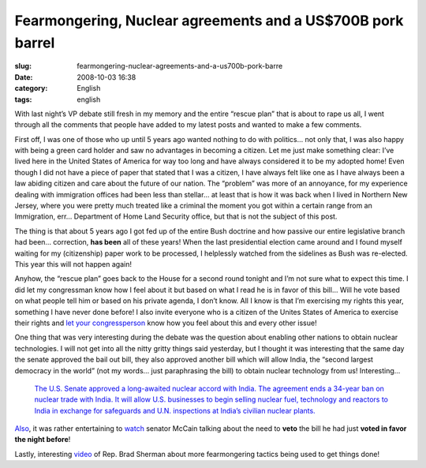 Fearmongering, Nuclear agreements and a US$700B pork barrel
###########################################################
:slug: fearmongering-nuclear-agreements-and-a-us700b-pork-barre
:date: 2008-10-03 16:38
:category: English
:tags: english

With last night’s VP debate still fresh in my memory and the entire
“rescue plan” that is about to rape us all, I went through all the
comments that people have added to my latest posts and wanted to make a
few comments.

First off, I was one of those who up until 5 years ago wanted nothing to
do with politics… not only that, I was also happy with being a green
card holder and saw no advantages in becoming a citizen. Let me just
make something clear: I’ve lived here in the United States of America
for way too long and have always considered it to be my adopted home!
Even though I did not have a piece of paper that stated that I was a
citizen, I have always felt like one as I have always been a law abiding
citizen and care about the future of our nation. The “problem” was more
of an annoyance, for my experience dealing with immigration offices had
been less than stellar… at least that is how it was back when I lived in
Northern New Jersey, where you were pretty much treated like a criminal
the moment you got within a certain range from an Immigration, err…
Department of Home Land Security office, but that is not the subject of
this post.

The thing is that about 5 years ago I got fed up of the entire Bush
doctrine and how passive our entire legislative branch had been…
correction, **has been** all of these years! When the last presidential
election came around and I found myself waiting for my (citizenship)
paper work to be processed, I helplessly watched from the sidelines as
Bush was re-elected. This year this will not happen again!

Anyhow, the “rescue plan” goes back to the House for a second round
tonight and I’m not sure what to expect this time. I did let my
congressman know how I feel about it but based on what I read he is in
favor of this bill… Will he vote based on what people tell him or based
on his private agenda, I don’t know. All I know is that I’m exercising
my rights this year, something I have never done before! I also invite
everyone who is a citizen of the Unites States of America to exercise
their rights and `let your congressperson <http://www.house.gov/>`__
know how you feel about this and every other issue!

One thing that was very interesting during the debate was the question
about enabling other nations to obtain nuclear technologies. I will not
get into all the nitty gritty things said yesterday, but I thought it
was interesting that the same day the senate approved the bail out bill,
they also approved another bill which will allow India, the “second
largest democracy in the world” (not my words… just paraphrasing the
bill) to obtain nuclear technology from us! Interesting…

    `The U.S. Senate approved a long-awaited nuclear accord with India.
    The agreement ends a 34-year ban on nuclear trade with India. It
    will allow U.S. businesses to begin selling nuclear fuel, technology
    and reactors to India in exchange for safeguards and U.N.
    inspections at India’s civilian nuclear
    plants. <http://www.npr.org/templates/story/story.php?storyId=95279780>`__

`Also <http://www.npr.org/templates/story/story.php?storyId=95279780>`__,
it was rather entertaining to
`watch <http://br.youtube.com/watch?v=-i0su1roQLI>`__ senator McCain
talking about the need to **veto** the bill he had just **voted in favor
the night before**!

Lastly, interesting
`video <http://www.youtube.com/watch?v=HaG9d_4zij8>`__ of Rep. Brad
Sherman about more fearmongering tactics being used to get things done!
